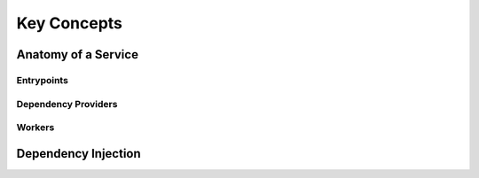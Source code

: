 Key Concepts
============

Anatomy of a Service
--------------------

Entrypoints
^^^^^^^^^^^

Dependency Providers
^^^^^^^^^^^^^^^^^^^^

Workers
^^^^^^^

Dependency Injection
--------------------

